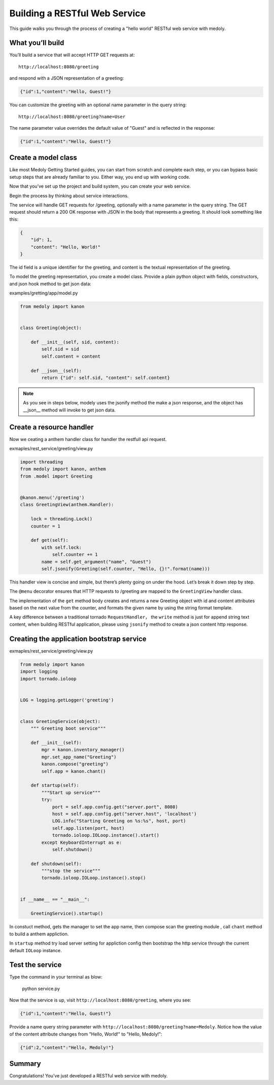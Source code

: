 Building a RESTful Web Service
+++++++++++++++++++++++++++++++


This guide walks you through the process of creating a "hello world" RESTful web service with medoly.

What you’ll build
===============

You’ll build a service that will accept HTTP GET requests at::


    http://localhost:8080/greeting

and respond with a JSON representation of a greeting:

.. code-block:: json

    {"id":1,"content":"Hello, Guest!"}

You can customize the greeting with an optional name parameter in the query string::

    http://localhost:8080/greeting?name=User

The name parameter value overrides the default value of "Guest" and is reflected in the response:

.. code-block:: json

    {"id":1,"content":"Hello, Guest!"}


Create a model class
============================

Like most Medoly Getting Started guides, you can start from scratch and complete each step, or you can bypass basic setup steps that are already familiar to you. Either way, you end up with working code.


Now that you’ve set up the project and build system, you can create your web service.

Begin the process by thinking about service interactions.

The service will handle GET requests for /greeting, optionally with a name parameter in the query string. The GET request should return a 200 OK response with JSON in the body that represents a greeting. It should look something like this:


.. code-block:: json

    {
        "id": 1,
        "content": "Hello, World!"
    }

The id field is a unique identifier for the greeting, and content is the textual representation of the greeting.

To model the greeting representation, you create a model class. Provide a plain python object with fields, constructors, and json  hook method to get json data:

examples/gretting/app/model.py


.. code-block:: python

    from medoly import kanon


    class Greeting(object):

        def __init__(self, sid, content):
            self.sid = sid
            self.content = content

        def __json__(self):
            return {"id": self.sid, "content": self.content}


.. note::
    As you see in steps below, modely uses  the jsonify method the make a json response, and the object has __json__ method will invoke to get json data.

Create a resource handler
=========================

Now we ceating a anthem handler class  for handler the restfull api request.

exmaples/rest_service/greeting/view.py

.. code-block:: python

    import threading
    from medoly import kanon, anthem
    from .model import Greeting


    @kanon.menu('/greeting')
    class GreetingView(anthem.Handler):

        lock = threading.Lock()
        counter = 1

        def get(self):
            with self.lock:
                self.counter += 1
            name = self.get_argument("name", "Guest")
            self.jsonify(Greeting(self.counter, "Hello, {}!".format(name)))

This handler view is concise and simple, but there’s plenty going on under the hood. Let’s break it down step by step.

The ``@menu``  decorator ensures that HTTP requests to /greeting are mapped to the ``GreetingView`` handler class.

The implementation of the ``get`` method body creates and returns a new Greeting object with id and content attributes based on the next value from the counter, and formats the given name by using the string format template.

A key difference between a traditional tornado ``RequestHandler``， the ``write`` method is just for append string text content, when building RESTful application,  please using ``jsonify`` method to create a json content  http response.


Creating the application bootstrap service
===================================

exmaples/rest_service/greeting/view.py

.. code-block:: python

    from medoly import kanon
    import logging
    import tornado.ioloop


    LOG = logging.getLogger('greeting')


    class GreetingService(object):
        """ Greeting boot service"""

        def __init__(self):
            mgr = kanon.inventory_manager()
            mgr.set_app_name("Greeting")
            kanon.compose("greeting")
            self.app = kanon.chant()

        def startup(self):
            """Start up service"""
            try:
                port = self.app.config.get("server.port", 8080)
                host = self.app.config.get("server.host", 'localhost')
                LOG.info("Starting Greeting on %s:%s", host, port)
                self.app.listen(port, host)
                tornado.ioloop.IOLoop.instance().start()
            except KeyboardInterrupt as e:
                self.shutdown()

        def shutdown(self):
            """stop the service"""
            tornado.ioloop.IOLoop.instance().stop()


    if __name__ == "__main__":

        GreetingService().startup()

In constuct method, gets the manager to set the app name, then compose scan the greeting module , call ``chant`` method to build a anthem appliction.

In ``startup`` method try load server setting for appliction config then bootstrap the http service through the current default ``IOLoop`` instance. 

Test the service
==============


Type the command in your terminal as blow:

    python service.py
    
Now that the service is up, visit ``http://localhost:8080/greeting``, where you see:


.. code-block:: json


    {"id":1,"content":"Hello, Guest!"}

Provide a name query string parameter with ``http://localhost:8080/greeting?name=Medoly``. Notice how the value of the content attribute changes from "Hello, World!" to "Hello, Medoly!":

.. code-block:: json

    {"id":2,"content":"Hello, Medoly!"}

Summary
===============

Congratulations! You’ve just developed a RESTful web service with medoly.



